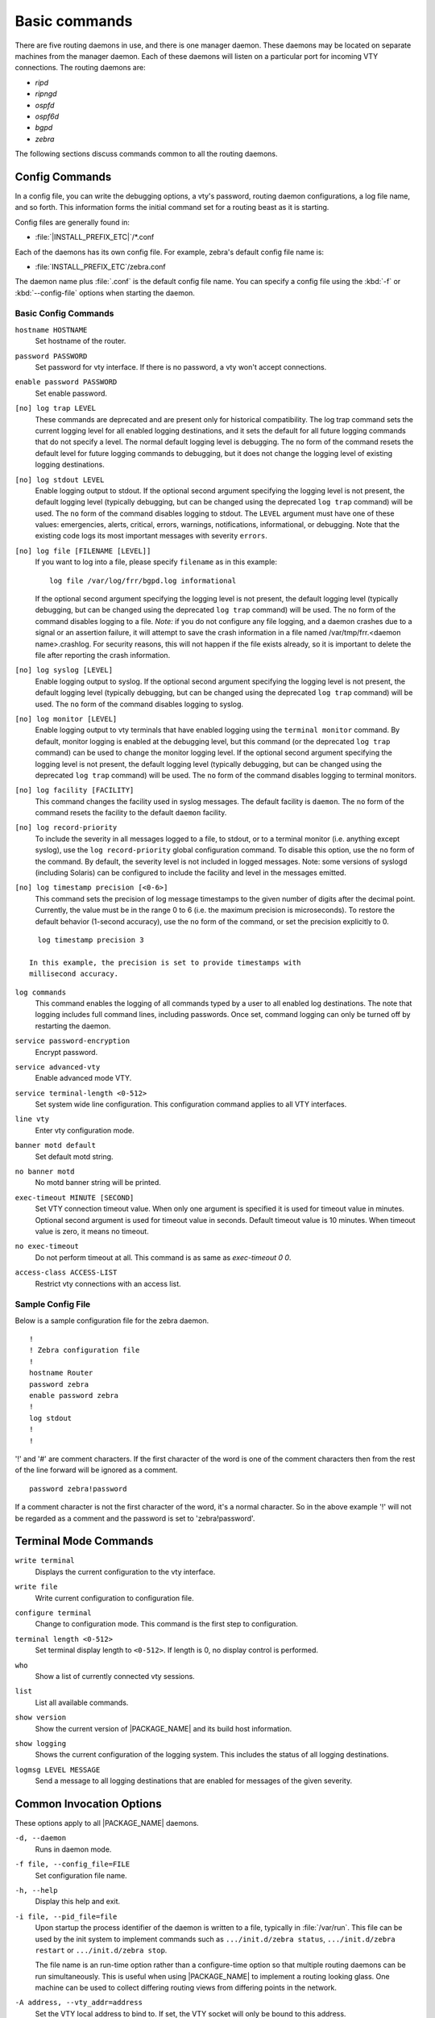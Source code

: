 .. _Basic_commands:

**************
Basic commands
**************

There are five routing daemons in use, and there is one manager daemon.
These daemons may be located on separate machines from the manager
daemon. Each of these daemons will listen on a particular port for
incoming VTY connections. The routing daemons are:

- *ripd*
- *ripngd*
- *ospfd*
- *ospf6d*
- *bgpd*
- *zebra*

The following sections discuss commands common to all the routing
daemons.

.. _Config_Commands:

Config Commands
===============

.. index:: Configuration files for running the software

.. index:: Files for running configurations

.. index:: Modifying the herd's behavior

.. index:: Getting the herd running

In a config file, you can write the debugging options, a vty's password,
routing daemon configurations, a log file name, and so forth. This
information forms the initial command set for a routing beast as it is
starting.

Config files are generally found in:

* :file:`|INSTALL_PREFIX_ETC|`/\*.conf

Each of the daemons has its own
config file. For example, zebra's default config file name is:

* :file:`INSTALL_PREFIX_ETC`/zebra.conf

The daemon name plus :file:`.conf` is the default config file name. You
can specify a config file using the :kbd:`-f` or :kbd:`--config-file`
options when starting the daemon.

.. _Basic_Config_Commands:

Basic Config Commands
---------------------

.. index:: hostname HOSTNAME

``hostname HOSTNAME``
  Set hostname of the router.

.. index:: password PASSWORD

``password PASSWORD``
  Set password for vty interface. If there is no password, a vty won't
  accept connections.

.. index:: enable password PASSWORD

``enable password PASSWORD``
  Set enable password.

.. index::
   single: no log trap [LEVEL]
   single: log trap LEVEL

``[no] log trap LEVEL``
  These commands are deprecated and are present only for historical
  compatibility. The log trap command sets the current logging level for all
  enabled logging destinations, and it sets the default for all future logging
  commands that do not specify a level. The normal default logging level is
  debugging. The ``no`` form of the command resets the default level for future
  logging commands to debugging, but it does not change the logging level of
  existing logging destinations.

.. index::
   single: no log stdout [LEVEL]
   single: log stdout [LEVEL]

``[no] log stdout LEVEL``
  Enable logging output to stdout. If the optional second argument specifying
  the logging level is not present, the default logging level (typically
  debugging, but can be changed using the deprecated ``log trap`` command) will
  be used. The ``no`` form of the command disables logging to stdout. The
  ``LEVEL`` argument must have one of these values: emergencies, alerts,
  critical, errors, warnings, notifications, informational, or debugging. Note
  that the existing code logs its most important messages with severity
  ``errors``.

.. index::
   single: no log file [FILENAME [LEVEL]]
   single: log file FILENAME [LEVEL]

``[no] log file [FILENAME [LEVEL]]``
  If you want to log into a file, please specify ``filename`` as
  in this example: ::

    log file /var/log/frr/bgpd.log informational

  If the optional second argument specifying the logging level is not present,
  the default logging level (typically debugging, but can be changed using the
  deprecated ``log trap`` command) will be used. The ``no`` form of the command
  disables logging to a file. *Note:* if you do not configure any file logging,
  and a daemon crashes due to a signal or an assertion failure, it will attempt
  to save the crash information in a file named /var/tmp/frr.<daemon
  name>.crashlog. For security reasons, this will not happen if the file exists
  already, so it is important to delete the file after reporting the crash
  information.

.. index::
   single: no log syslog [LEVEL]
   single: log syslog [LEVEL]

``[no] log syslog [LEVEL]``
  Enable logging output to syslog. If the optional second argument specifying
  the logging level is not present, the default logging level (typically
  debugging, but can be changed using the deprecated ``log trap`` command) will
  be used. The ``no`` form of the command disables logging to syslog.

.. index::
   single: no log monitor [LEVEL]
   single: log monitor [LEVEL]

``[no] log monitor [LEVEL]``
  Enable logging output to vty terminals that have enabled logging using the
  ``terminal monitor`` command. By default, monitor logging is enabled at the
  debugging level, but this command (or the deprecated ``log trap`` command) can
  be used to change the monitor logging level. If the optional second argument
  specifying the logging level is not present, the default logging level
  (typically debugging, but can be changed using the deprecated ``log trap``
  command) will be used. The ``no`` form of the command disables logging to
  terminal monitors.

.. index::
   single: no log facility [FACILITY]
   single: log facility [FACILITY]

``[no] log facility [FACILITY]``
  This command changes the facility used in syslog messages. The default
  facility is ``daemon``. The ``no`` form of the command resets
  the facility to the default ``daemon`` facility.

.. index::
   single: no log record-priority
   single: log record-priority

``[no] log record-priority``
  To include the severity in all messages logged to a file, to stdout, or to
  a terminal monitor (i.e. anything except syslog),
  use the ``log record-priority`` global configuration command.
  To disable this option, use the ``no`` form of the command. By default,
  the severity level is not included in logged messages. Note: some
  versions of syslogd (including Solaris) can be configured to include
  the facility and level in the messages emitted.

.. index::
   single: log timestamp precision <0-6>
   single: [no] log timestamp precision <0-6>

``[no] log timestamp precision [<0-6>]``
  This command sets the precision of log message timestamps to the given number
  of digits after the decimal point. Currently, the value must be in the range
  0 to 6 (i.e. the maximum precision is microseconds). To restore the default
  behavior (1-second accuracy), use the ``no`` form of the command, or set the
  precision explicitly to 0.

::

    log timestamp precision 3

  In this example, the precision is set to provide timestamps with
  millisecond accuracy.

.. index:: log commands

``log commands``
  This command enables the logging of all commands typed by a user to
  all enabled log destinations. The note that logging includes full
  command lines, including passwords. Once set, command logging can only
  be turned off by restarting the daemon.

.. index:: service password-encryption

``service password-encryption``
  Encrypt password.

.. index:: service advanced-vty

``service advanced-vty``
  Enable advanced mode VTY.

.. index:: service terminal-length <0-512>

``service terminal-length <0-512>``
  Set system wide line configuration. This configuration command applies
  to all VTY interfaces.

.. index:: line vty

``line vty``
  Enter vty configuration mode.

.. index:: banner motd default

``banner motd default``
  Set default motd string.

.. index:: no banner motd

``no banner motd``
  No motd banner string will be printed.

.. index:: exec-timeout MINUTE [SECOND]

``exec-timeout MINUTE [SECOND]``
  Set VTY connection timeout value. When only one argument is specified
  it is used for timeout value in minutes. Optional second argument is
  used for timeout value in seconds. Default timeout value is 10 minutes.
  When timeout value is zero, it means no timeout.

.. index:: no exec-timeout

``no exec-timeout``
  Do not perform timeout at all. This command is as same as *exec-timeout 0 0*.

.. index:: access-class ACCESS-LIST

``access-class ACCESS-LIST``
  Restrict vty connections with an access list.

.. _Sample_Config_File:

Sample Config File
------------------

Below is a sample configuration file for the zebra daemon.

::

  !
  ! Zebra configuration file
  !
  hostname Router
  password zebra
  enable password zebra
  !
  log stdout
  !
  !


'!' and '#' are comment characters. If the first character of the word
is one of the comment characters then from the rest of the line forward
will be ignored as a comment.

::

  password zebra!password

If a comment character is not the first character of the word, it's a
normal character. So in the above example '!' will not be regarded as a
comment and the password is set to 'zebra!password'.

.. _Terminal_Mode_Commands:

Terminal Mode Commands
======================

.. index:: write terminal

``write terminal``
  Displays the current configuration to the vty interface.

.. index:: write file

``write file``
  Write current configuration to configuration file.

.. index:: configure terminal

``configure terminal``
  Change to configuration mode. This command is the first step to
  configuration.

.. index:: terminal length <0-512>

``terminal length <0-512>``
  Set terminal display length to ``<0-512>``. If length is 0, no
  display control is performed.

.. index:: who

``who``
  Show a list of currently connected vty sessions.

.. index:: list

``list``
  List all available commands.

.. index:: show version

``show version``
  Show the current version of |PACKAGE_NAME| and its build host information.

.. index:: show logging

``show logging``
  Shows the current configuration of the logging system. This includes
  the status of all logging destinations.

.. index:: logmsg LEVEL MESSAGE

``logmsg LEVEL MESSAGE``
  Send a message to all logging destinations that are enabled for messages
  of the given severity.

.. _Common_Invocation_Options:

Common Invocation Options
=========================

These options apply to all |PACKAGE_NAME| daemons.


``-d, --daemon``
  Runs in daemon mode.


``-f file, --config_file=FILE``
  Set configuration file name.


``-h, --help``
  Display this help and exit.


``-i file, --pid_file=file``
  Upon startup the process identifier of the daemon is written to a file,
  typically in :file:`/var/run`. This file can be used by the init system
  to implement commands such as ``.../init.d/zebra status``,
  ``.../init.d/zebra restart`` or ``.../init.d/zebra stop``.

  The file name is an run-time option rather than a configure-time option
  so that multiple routing daemons can be run simultaneously. This is
  useful when using |PACKAGE_NAME| to implement a routing looking glass. One
  machine can be used to collect differing routing views from differing
  points in the network.


``-A address, --vty_addr=address``
  Set the VTY local address to bind to. If set, the VTY socket will only
  be bound to this address.


``-P port, --vty_port=port``
  Set the VTY TCP port number. If set to 0 then the TCP VTY sockets will not
  be opened.


``-u user, --vty_addr=user``
  Set the user and group to run as.


``-v, --version``
  Print program version.


.. _Loadable_Module_Support:

Loadable Module Support
=======================

FRR supports loading extension modules at startup. Loading, reloading or
unloading modules at runtime is not supported (yet). To load a module, use
the following command line option at daemon startup:


``-M module:options, --module module:options``
  Load the specified module, optionally passing options to it. If the module
  name contains a slash (/), it is assumed to be a full pathname to a file to
  be loaded. If it does not contain a slash, the
  `INSTALL_PREFIX_MODULES` directory is searched for a module of
  the given name; first with the daemon name prepended (e.g. ``zebra_mod``
  for ``mod``), then without the daemon name prepended.

  This option is available on all daemons, though some daemons may not have
  any modules available to be loaded.

The SNMP Module
---------------

If SNMP is enabled during compile-time and installed as part of the package,
the ``snmp`` module can be loaded for the *zebra*, *bgpd*, *ospfd*, *ospf6d*
and *ripd* daemons.

The module ignores any options passed to it. Refer to :ref:`SNMP_Support`
for information on its usage.

The FPM Module
--------------

If FPM is enabled during compile-time and installed as part of the package,
the ``fpm`` module can be loaded for the *zebra* daemon. This
provides the Forwarding Plane Manager ("FPM") API.

The module expects its argument to be either ``netlink`` or
``protobuf``, specifying the encapsulation to use. `netlink` is the
default, and `protobuf` may not be available if the module was built
without protobuf support. Refer to :ref:`zebra_FIB_push_interface` for more
information.

.. _Virtual_Terminal_Interfaces:

Virtual Terminal Interfaces
===========================

VTY -- Virtual Terminal [aka TeletYpe] Interface is a command line
interface (CLI) for user interaction with the routing daemon.

.. _VTY_Overview:

VTY Overview
------------

VTY stands for Virtual TeletYpe interface. It means you can connect to
the daemon via the telnet protocol.

To enable a VTY interface, you have to setup a VTY password. If there
is no VTY password, one cannot connect to the VTY interface at all.

::

  % telnet localhost 2601
  Trying 127.0.0.1...
  Connected to localhost.
  Escape character is '^]'.

  Hello, this is |PACKAGE_NAME| (version |PACKAGE_VERSION|)
  |COPYRIGHT_STR|

  User Access Verification

  Password: XXXXX
  Router> ?
    enable .  .  .  Turn on privileged commands
    exit   .  .  .  Exit current mode and down to previous mode
    help   .  .  .  Description of the interactive help system
    list   .  .  .  Print command list
    show   .  .  .  Show system inform

    wh. . .  Display who is on a vty
  Router> enable
  Password: XXXXX
  Router# configure terminal
  Router(config)# interface eth0
  Router(config-if)# ip address 10.0.0.1/8
  Router(config-if)# ^Z
  Router#


:kbd:`?` is very useful for looking up commands.

.. _VTY_Modes:

VTY Modes
---------

There are three basic VTY modes:

There are commands that may be restricted to specific VTY modes.

.. _VTY_View_Mode:

VTY View Mode
^^^^^^^^^^^^^

This mode is for read-only access to the CLI. One may exit the mode by
leaving the system, or by entering `enable` mode.

.. _VTY_Enable_Mode:

VTY Enable Mode
^^^^^^^^^^^^^^^

This mode is for read-write access to the CLI. One may exit the mode by
leaving the system, or by escaping to view mode.

.. _VTY_Other_Modes:

VTY Other Modes
^^^^^^^^^^^^^^^

This page is for describing other modes.

.. _VTY_CLI_Commands:

VTY CLI Commands
----------------

Commands that you may use at the command-line are described in the following
three subsubsections.

.. _CLI_Movement_Commands:

CLI Movement Commands
^^^^^^^^^^^^^^^^^^^^^

These commands are used for moving the CLI cursor. The :kbd:`C` character
means press the Control Key.

:kbd:`C-f` / :kbd:`LEFT`
  Move forward one character.

:kbd:`C-b` / :kbd:`RIGHT`
  Move backward one character.

:kbd:`M-f`
  Move forward one word.

:kbd:`M-b`
  Move backward one word.

:kbd:`C-a`
  Move to the beginning of the line.

:kbd:`C-e`
  Move to the end of the line.


.. _CLI_Editing_Commands:

CLI Editing Commands
^^^^^^^^^^^^^^^^^^^^

These commands are used for editing text on a line. The :kbd:`C`
character means press the Control Key.


:kbd:`C-h` / :kbd:`DEL`
  Delete the character before point.


:kbd:`C-d`
  Delete the character after point.


:kbd:`M-d`
  Forward kill word.


:kbd:`C-w`
  Backward kill word.


:kbd:`C-k`
  Kill to the end of the line.


:kbd:`C-u`
  Kill line from the beginning, erasing input.


:kbd:`C-t`
  Transpose character.


CLI Advanced Commands
^^^^^^^^^^^^^^^^^^^^^

There are several additional CLI commands for command line completions,
insta-help, and VTY session management.


:kbd:`C-c`
  Interrupt current input and moves to the next line.


:kbd:`C-z`
  End current configuration session and move to top node.


:kbd:`C-n` / :kbd:`DOWN`
  Move down to next line in the history buffer.


:kbd:`C-p` / :kbd:`UP`
  Move up to previous line in the history buffer.


:kbd:`TAB`
  Use command line completion by typing :kbd:`TAB`.


:kbd:`?`
  You can use command line help by typing `help` at the beginning of
  the line. Typing :kbd:`?` at any point in the line will show possible
  completions.

